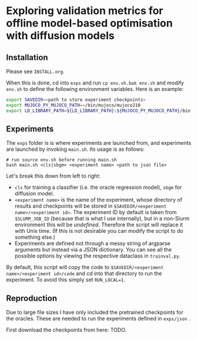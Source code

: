 * Exploring validation metrics for offline model-based optimisation with diffusion models

** Installation

Please see =INSTALL.org=.

When this is done, cd into =exps= and run =cp env.sh.bak env.sh= and modify =env.sh= to define the following environment variables. Here is an example:

#+BEGIN_SRC bash
export SAVEDIR=<path to store experiment checkpoints>
export MUJOCO_PY_MUJOCO_PATH=~/bin/mujoco/mujoco210
export LD_LIBRARY_PATH=${LD_LIBRARY_PATH}:${MUJOCO_PY_MUJOCO_PATH}/bin:/usr/lib/nvidia
#+END_SRC

** Experiments

The =exps= folder is is where experiments are launched from, and experiments are launched by invoking =main.sh=. Its usage is as follows:

#+BEGIN_SRC
# run source env.sh before running main.sh
bash main.sh <cls|sbgm> <experiment name> <path to json file>
#+END_SRC

Let's break this down from left to right:

- =cls= for training a classifier (i.e. the oracle regression model), =sbgm= for diffusion model.
- =<experiment name>= is the name of the experiment, whose directory of results and checkpoints will be stored in =$SAVEDIR/<experiment name>/<experiment id>=. The experiment ID by default is taken from =$SLURM_JOB_ID= (because that is what I use internally), but in a non-Slurm environment this will be /undefined/. Therefore the script will replace it with Unix time. (If this is not desirable you can modify the script to do something else.)
- Experiments are defined not through a messy string of argparse arguments but instead via a JSON dictionary. You can see all the possible options by viewing the respective dataclass in =trainval.py=.

By default, this script will copy the code to =$SAVEDIR/<experiment name>/<experiment id>/code= and cd into that directory to run the experiment. To avoid this simply set =RUN_LOCAL=1=.

** Reproduction

Due to large file sizes I have only included the pretrained checkpoints for the oracles. These are needed to run the experiments defined in =exps/json= .

First download the checkpoints from here: TODO.



